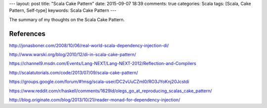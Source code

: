 ---
layout: post
title: "Scala Cake Pattern"
date: 2015-09-07 18:39
comments: true
categories: Scala
tags: [Scala, Cake Pattern, Self-type]
keywords: Scala Cake Pattern
---

The summary of my thoughts on the Scala Cake Pattern.

References
----------

http://jonasboner.com/2008/10/06/real-world-scala-dependency-injection-di/

http://www.warski.org/blog/2010/12/di-in-scala-cake-pattern/

https://channel9.msdn.com/Events/Lang-NEXT/Lang-NEXT-2012/Reflection-and-Compilers

http://scalatutorials.com/code/2013/07/09/scala-cake-pattern/

https://groups.google.com/forum/#!msg/scala-user/DC2vUuCZmI0/RO3JYoKnj20Jcstdi

https://www.reddit.com/r/haskell/comments/1629ld/olegs_go_at_reproducing_scalas_cake_pattern/

http://blog.originate.com/blog/2013/10/21/reader-monad-for-dependency-injection/


